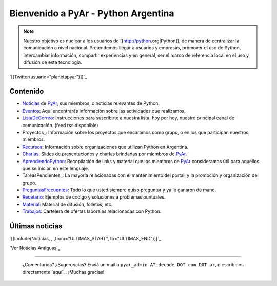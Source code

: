 
.. ||<tablestyle="width:100%;text-align:center; border-style: hidden;">[[http://noalcanon.org|{{http://noalcanon.org/wp-content/uploads/2008/02/noalcanonmb2.jpg}}]]||

.. ||<tablestyle="width:100%; color: red; text-align:center;"> {*} ~+'' HOY, miércoles 5 de marzo, 26^a^ reunión de PyAr, en Bs.As. Más detalles [wiki:Eventos/Reuniones/ProximaReunion aquí].''+~ ||

.. ||<tablestyle="width:100%; color: red; text-align:center;"> {*} ~+''Cerro la votación de la Bandera. [wiki:Bandera/resultados Resultados]. ''+~ ||

Bienvenido a PyAr - Python Argentina
====================================

.. note::

    Nuestro objetivo es nuclear a los usuarios de [[http://python.org|Python]], de manera de
    centralizar la comunicación a nivel nacional. Pretendemos llegar a usuarios y empresas, promover el
    uso de Python, intercambiar información, compartir experiencias y en general, ser el marco de referencia local
    en el uso y difusión de esta tecnología.


`[[Twitter(usuario="planetapyar")]]`_



Contenido
---------

.. El link al RSS se eliminó temporalmente por incompatibilidades con Python 2.3 :(

.. * ["Noticias"] de PyAr, sus miembros, o noticias relevantes de Python.  [[IRSS(Noticias)]]

* Noticias_ de PyAr_, sus miembros, o noticias relevantes de Python.

* Eventos_: Aquí encontrarás información sobre las actividades que realizamos.

* ListaDeCorreo_: Instrucciones para suscribirte a nuestra lista, hoy por hoy, nuestro principal canal de comunicación. (feed rss disponible)

* Proyectos_: Información sobre los proyectos que encaramos como grupo, o en los que participan nuestros miembros.

* Recursos_: Información sobre organizaciones que utilizan Python en Argentina.

* Charlas_: Slides de presentaciones y charlas brindadas por miembros de PyAr_.

* AprendiendoPython_: Recopilación de links y material que los miembros de PyAr_ consideramos útil para aquellos que se inician en este lenguaje.

* TareasPendientes_: La mayoría relacionadas con el mantenimiento del portal, y la promoción y organización del grupo.

* PreguntasFrecuentes_: Todo lo que usted siempre quiso preguntar y ya le ganaron de mano.

* Recetario_: Ejemplos de codigo y soluciones a problemas puntuales.

* Material_: Material de difusión, folletos, etc.

* Trabajos_: Cartelera de ofertas laborales relacionadas con Python.

Últimas noticias
----------------

`[[Include(Noticias, , ,from="ULTIMAS_START", to="ULTIMAS_END")]]`_




`Ver Noticias Antiguas`_

-------------------------

 ¿Comentarios? ¿Sugerencias? Enviá un mail a ``pyar_admin AT decode DOT com DOT ar``, o escribinos directamente `aquí`_. ¡Muchas gracias!

.. ############################################################################

.. _Python: http://python.org

.. _Noticias:














.. _pyar: /pyar
.. _eventos: /eventos
.. _listadecorreo: /listadecorreo
.. _recursos: /recursos
.. _charlas: /charlas
.. _aprendiendopython: /aprendiendopython
.. _preguntasfrecuentes: /preguntasfrecuentes
.. _recetario: /recetario
.. _material: /material
.. _trabajos: /trabajos
